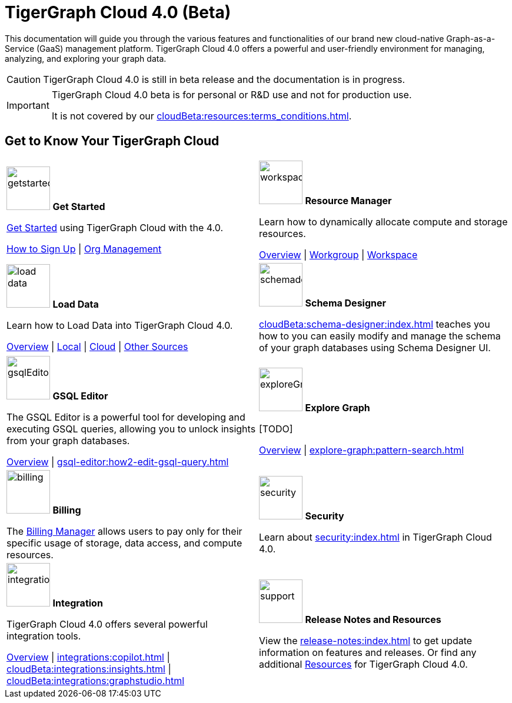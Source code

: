 = TigerGraph Cloud 4.0 (Beta)
:experimental:
:page-aliases: cloud-overview.adoc

This documentation will guide you through the various features and functionalities of our brand new cloud-native Graph-as-a-Service (GaaS) management platform.
TigerGraph Cloud 4.0 offers a powerful and user-friendly environment for managing, analyzing, and exploring your graph data.

//pass:[<abbr title="Define User Friendly">ToolTip Practice</abbr>]

//:tooltip: pass:[<span class="tooltip" data-tooltip="This is a tooltip text">Hover over this text</span>]

//{tooltip}

[CAUTION]
====
TigerGraph Cloud 4.0 is still in beta release and the documentation is in progress.
====

[IMPORTANT]
====
TigerGraph Cloud 4.0 beta is  for personal or R&D use and not for production use.

It is not covered by our xref:cloudBeta:resources:terms_conditions.adoc[].
====

////
3/18/2024: CoPilot is available now in Alpha (v0.0.1).
It uses a Large Language Model (LLM) to convert your question into a function call, which is then executed on the graph in TigerGraph.
We would love to hear your feedback to keep improving it so that it could bring more value to you.
If you are trying it out, it would be helpful if you could fill out this sign up form so we can keep track of it (no spam, promised).
And if you would just like to provide the feedback, please feel free to fill out this short survey after you have played with CoPilot.

Thank you for your interest and support!
////

== Get to Know Your TigerGraph Cloud

[.home-card,cols="2",grid=none,frame=none, separator=¦]
|===
¦
image:getstarted-homecard.png[alt=getstarted,width=74,height=74]
*Get Started*

xref:cloudBeta:get-started:index.adoc[Get Started] using TigerGraph Cloud with the 4.0.

xref:get-started:how2-signup.adoc[How to Sign Up] |
xref:administration:organization-management.adoc[Org Management]

¦
image:insights.png[alt=workspace,width=74,height=74]
*Resource Manager*

Learn  how to dynamically allocate compute and storage resources.

xref:resource-manager:index.adoc[Overview] |
xref:resource-manager:workgroup.adoc[Workgroup] |
xref:resource-manager:workspaces/workspace.adoc[Workspace]

¦
image:DataLoading-Homecard.png[alt=load data,width=74,height=74]
*Load Data*

Learn how to Load Data into TigerGraph Cloud 4.0.



xref:load-data:index.adoc[Overview] |
xref:load-data:load-from-local.adoc[Local] |
xref:load-data:load-from-cloud.adoc[Cloud] |
xref:load-data:load-from-other-sources.adoc[Other Sources]
¦
image:TG_Icon_Library-135.png[alt=schemadesigner,width=74,height=74]
*Schema Designer*

xref:cloudBeta:schema-designer:index.adoc[] teaches you how to you can easily modify and manage the schema of your graph databases using Schema Designer UI.

¦
image:schema-homecard.png[alt=gsqlEditor,width=74,height=74]
*GSQL Editor*

The GSQL Editor is a powerful tool for developing and executing GSQL queries, allowing you to unlock insights from your graph databases.

xref:gsql-editor:index.adoc[Overview] | xref:gsql-editor:how2-edit-gsql-query.adoc[]
¦
image:TG_Icon_Library-218.png[alt=exploreGraph,width=74,height=74]
*Explore Graph*

[TODO]

xref:explore-graph:index.adoc[Overview] |
xref:explore-graph:pattern-search.adoc[]

¦
image:billing-homecard.png[alt=billing,width=74,height=74]
*Billing*

The xref:billing-manager:index.adoc[Billing Manager] allows users to pay only for their specific usage of storage, data access, and compute resources.

//xref:billing-manager:index.adoc[Overview]
¦
image:security-homecard.png[alt=security,width=74,height=74]
*Security*

Learn about xref:security:index.adoc[] in TigerGraph Cloud 4.0.

¦
image:ArchtectureOverview-homecard.png[alt=integration,width=74,height=74]
*Integration*

TigerGraph Cloud 4.0 offers several powerful integration tools.

xref:integrations:index.adoc[Overview] |
xref:integrations:copilot.adoc[] |
xref:cloudBeta:integrations:insights.adoc[] |
xref:cloudBeta:integrations:graphstudio.adoc[]
¦
image:documentation-homecard.png[alt=support,width=74,height=74]
*Release Notes and Resources*

View the xref:release-notes:index.adoc[] to get update information on features and releases.
Or find any additional xref:resources:index.adoc[Resources] for TigerGraph Cloud 4.0.
|===